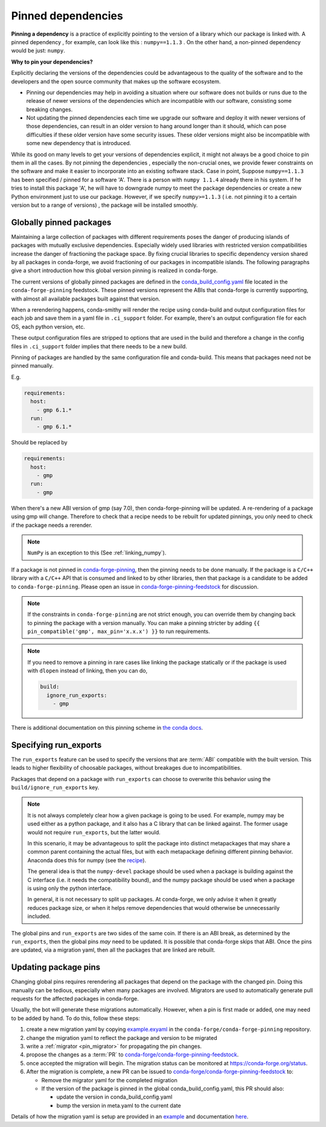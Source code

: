 .. _pinned_deps:

Pinned dependencies
*******************

**Pinning a dependency** is a practice of explicitly pointing to the version of a library which our package is linked with. 
A pinned dependency , for example, can look like this : ``numpy==1.1.3`` . On the other hand, a non-pinned dependency would be  just: ``numpy``.

**Why to pin your dependencies?**

Explicitly declaring the versions of the dependencies could be advantageous to the quality of the software and to the developers and the open source community that makes up the software ecosystem.
 
* Pinning our dependencies may help in avoiding a situation where our software does not builds or runs due to the release of newer versions of the dependencies which are incompatible with our software, consisting some breaking changes.
* Not updating the pinned dependencies each time we upgrade our software and deploy it with newer versions of those dependencies, can result in an older version to hang around longer than it should, which can pose difficulties if these older version have some security issues. These older versions might also be incompatible with some new dependency that is introduced.

While its good on many levels to get your versions of dependencies explicit, it might not always be a good choice to pin them in all the cases. 
By not pinning the dependencies , especially the non-crucial ones, we provide fewer constraints on the software and make it easier to incorporate into an existing software stack. 
Case in point, Suppose ``numpy==1.1.3`` has been specified / pinned for a software 'A'. There is a person with ``numpy 1.1.4`` already there in his system. If he tries to install this package 'A', he will have to downgrade numpy to meet the package dependencies or create a new Python environment just to use our package. However, if we specify ``numpy>=1.1.3`` ( i.e. not pinning it to a certain version but to a range of versions) , the package will be installed smoothly.

.. _globally_pinned_packages:

Globally pinned packages
========================

Maintaining a large collection of packages with different requirements poses the danger of producing islands of packages with mutually exclusive dependencies.
Especially widely used libraries with restricted version compatibilities increase the danger of fractioning the package space.
By fixing crucial libraries to specific dependency version shared by all packages in conda-forge, we avoid fractioning of our packages in incompatible islands.
The following paragraphs give a short introduction how this global version pinning is realized in conda-forge.

The current versions of globally pinned packages are defined in the `conda_build_config.yaml <https://github.com/conda-forge/conda-forge-pinning-feedstock/blob/master/recipe/conda_build_config.yaml>`_ file located in the ``conda-forge-pinning`` feedstock.
These pinned versions represent the ABIs that conda-forge is currently supporting, with almost all available packages built against that version.

When a rerendering happens, conda-smithy will render the recipe using conda-build and output configuration files for each job and save them in a yaml file in ``.ci_support`` folder. For example, there's an output configuration file for each OS, each python version, etc.

These output configuration files are stripped to options that are used in the build and therefore a change in the config files in ``.ci_support`` folder implies that there needs to be a new build.

Pinning of packages are handled by the same configuration file and conda-build. This means that packages need not be pinned manually.

E.g.

.. code-block:: yaml

    requirements:
      host:
        - gmp 6.1.*
      run:
        - gmp 6.1.*

Should be replaced by

.. code-block:: yaml

    requirements:
      host:
        - gmp
      run:
        - gmp

When there's a new ABI version of gmp (say 7.0), then conda-forge-pinning will be updated. A re-rendering of a package using gmp will change. Therefore to check that a recipe needs to be rebuilt for updated pinnings, you only need to check if the package needs a rerender.

.. note::

  ``NumPy`` is an exception to this (See :ref:`linking_numpy`).

If a package is not pinned in `conda-forge-pinning <https://github.com/conda-forge/conda-forge-pinning-feedstock/blob/master/recipe/conda_build_config.yaml>`_, then the pinning needs to be done manually. If the package is a ``C/C++`` library with a ``C/C++`` API that is consumed and linked to by other libraries, then that package is a candidate to be added to ``conda-forge-pinning``. Please open an issue in `conda-forge-pinning-feedstock <https://github.com/conda-forge/conda-forge-pinning-feedstock>`_ for discussion.

.. note::

  If the constraints in ``conda-forge-pinning`` are not strict enough, you can override them by changing back to pinning the package with a version manually. You can make a pinning stricter by adding ``{{ pin_compatible('gmp', max_pin='x.x.x') }}`` to run requirements.

.. note::

  If you need to remove a pinning in rare cases like linking the package statically or if the package is used with ``dlopen`` instead of linking, then you can do,

  .. code-block:: yaml

    build:
      ignore_run_exports:
        - gmp

There is additional documentation on this pinning scheme in `the conda docs <https://docs.conda.io/projects/conda-build/en/latest/source/variants.html#build-variants>`_.


Specifying run_exports
======================

The ``run_exports`` feature can be used to specify the versions that are :term:`ABI` compatible with the built version. This leads to higher flexibility of choosable packages, without breakages due to incompatibilities.

Packages that depend on a package with ``run_exports`` can choose to overwrite this behavior using the ``build/ignore_run_exports`` key.

.. note::

  It is not always completely clear how a given package is going to be used.
  For example, numpy may be used either as a python package, and it also has a C library that can be linked against.
  The former usage would not require ``run_exports``, but the latter would.

  In this scenario, it may be advantageous to split the package into distinct metapackages that may share a common parent containing the actual files, but with each metapackage defining different pinning behavior.
  Anaconda does this for numpy (see the `recipe <https://github.com/AnacondaRecipes/numpy-feedstock/blob/master/recipe/meta.yaml>`_).

  The general idea is that the ``numpy-devel`` package should be used when a package is building against the C interface (i.e. it needs the compatibility bound), and the numpy package should be used when a package is using only the python interface.

  In general, it is not necessary to split up packages. At conda-forge, we only advise it when it greatly reduces package size, or when it helps remove dependencies that would otherwise be unnecessarily included.

The global pins and ``run_exports`` are two sides of the same coin.
If there is an ABI break, as determined by the ``run_exports``, then the global pins *may* need to be updated. It is possible that conda-forge skips that ABI.
Once the pins are updated, via a migration yaml, then all the packages that are linked are rebuilt.


.. _update_pins:

Updating package pins
=====================

Changing global pins requires rerendering all packages that depend on the package with the changed pin. Doing this manually
can be tedious, especially when many packages are involved. Migrators are used to automatically generate pull requests
for the affected packages in conda-forge.

Usually, the bot will generate these migrations automatically. However, when a pin is first made or added, one may need to
be added by hand. To do this, follow these steps:

#. create a new migration yaml by copying `example.exyaml <https://github.com/conda-forge/conda-forge-pinning-feedstock/blob/master/recipe/migrations/example.exyaml>`__ in the ``conda-forge/conda-forge-pinning`` repository.
#. change the migration yaml to reflect the package and version to be migrated
#. write a :ref:`migrator <pin_migrator>` for propagating the pin changes.
#. propose the changes as a :term:`PR` to `conda-forge/conda-forge-pinning-feedstock`_.
#. once accepted the migration will begin. The migration status can be monitored at https://conda-forge.org/status.
#. After the migration is complete, a new PR can be issued to `conda-forge/conda-forge-pinning-feedstock`_ to:

   - Remove the migrator yaml for the completed migration
   - If the version of the package is pinned in the global conda_build_config.yaml, this PR should also:

     - update the version in conda_build_config.yaml
     - bump the version in meta.yaml to the current date

Details of how the migration yaml is setup are provided in an `example <https://github.com/conda-forge/conda-forge-pinning-feedstock/tree/master/recipe/migrations/example.exyaml>`__
and documentation `here <https://regro.github.io/cf-scripts/migrators.html#building-a-migration-yaml>`_.

.. _conda-forge/conda-forge-pinning-feedstock: https://github.com/conda-forge/conda-forge-pinning-feedstock
